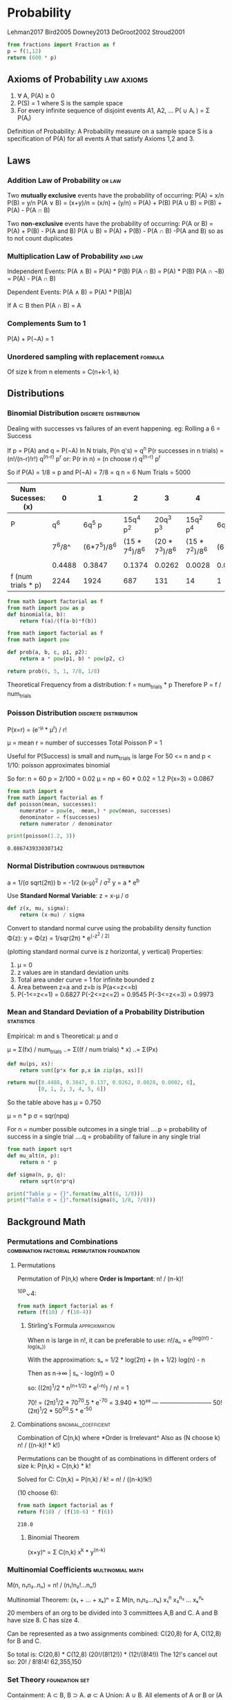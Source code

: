 * Probability
  :Citations:
  Lehman2017
  Bird2005
  Downey2013
  DeGroot2002
  Stroud2001
  :END:

  #+begin_src python :results value
  from fractions import Fraction as f
  p = f(1,12)
  return (600 * p)
  #+end_src

** Axioms of Probability                                                        :law:axioms:

   1) ∀ A, P(A) ≥ 0
   2) P(S) = 1 where S is the sample space
   3) For every infinite sequence of disjoint events A1, A2, ...
      P( ∪ Aᵢ ) = Σ P(Aᵢ)


   Definition of Probability:
   A Probability measure on a sample space S is a specification of P(A)
   for all events A that satisfy Axioms 1,2 and 3.

** Laws
*** Addition Law of Probability                                                 :or:law:
    Two *mutually exclusive* events have the probability of occurring:
    P(A) = x/n
    P(B) = y/n
    P(A ∨ B) = (x+y)/n = (x/n) + (y/n) = P(A) + P(B)
    P(A ∪ B) = P(B) + P(A) - P(A ∩ B)

    Two *non-exclusive* events have the probability of occurring:
    P(A or B) = P(A) + P(B) - P(A and B)
    P(A ∪ B)  = P(A) + P(B) - P(A ∩ B)
    -P(A and B) so as to not count duplicates

*** Multiplication Law of Probability                                           :and:law:
    Independent Events:
    P(A ∧ B) = P(A) * P(B)
    P(A ∩ B) = P(A) * P(B)
    P(A ∩ ¬B) = P(A) - P(A ∩ B)


    Dependent Events:
    P(A ∧ B) = P(A) * P(B|A)

    If A ⊂ B then P(A ∩ B) = A

*** Complements Sum to 1
    P(A) + P(¬A) = 1

*** Unordered sampling with replacement                                         :formula:
    Of size k from n elements =  C(n+k-1, k)

** Distributions
*** Binomial Distribution                                                       :discrete:distribution:
    Dealing with successes vs failures of an event happening.
    eg: Rolling a 6 = Success

    If  p = P(A)
    and q = P(¬A)
    In N trials, P(n q's) = q^n
    P(r successes in n trials) = (n!/(n-r)!r!) q^(n-r) p^r
    or:
    P(r in n) = (n choose r) q^(n-r) p^r


    So if P(A)  = 1/8 = p
    and   P(¬A) = 7/8 = q
    n = 6
    Num Trials = 5000

    | Num Sucesses: (x)  |      0 |           1 |              2 |              3 |              4 |         5 |      6 |
    |--------------------+--------+-------------+----------------+----------------+----------------+-----------+--------|
    | P                  |    q^6 |      6q^5 p |      15q^4 p^2 |      20q^3 p^3 |      15q^2 p^4 |  6q^1 p^5 |    p^6 |
    |                    | 7^6/8^ | (6*7^5)/8^6 | (15 * 7^4)/8^6 | (20 * 7^3)/8^6 | (15 * 7^2)/8^6 | (6*7)/8^6 |  1/8^6 |
    |                    |        |             |                |                |                |           |        |
    |                    | 0.4488 |      0.3847 |         0.1374 |         0.0262 |         0.0028 |    0.0002 | 0.0000 |
    | f (num trials * p) |   2244 |        1924 |            687 |            131 |             14 |         1 | 0     |


    #+begin_src python :results value
      from math import factorial as f
      from math import pow as p
      def binomial(a, b):
          return f(a)/(f(a-b)*f(b))
    #+end_src

    #+begin_src python :results value
      from math import factorial as f
      from math import pow

      def prob(a, b, c, p1, p2):
          return a * pow(p1, b) * pow(p2, c)

      return prob(6, 5, 1, 7/8, 1/8)
    #+end_src

    Theoretical Frequency from a distribution:
    f = num_trials * p
    Therefore P = f / num_trials

*** Poisson Distribution                                                        :discrete:distribution:

    P(x=r) = (e^-μ * μ^r) / r!

    μ = mean
    r = number of successes
    Total Poisson P = 1

    Useful for P(Success) is small and num_trials is large
    For 50 <= n and p < 1/10: poisson approximates binomial

    So for:
    n = 60
    p = 2/100 = 0.02
    μ = np = 60 * 0.02 = 1.2
    P(x=3) = 0.0867

    #+begin_src python :results output
      from math import e
      from math import factorial as f
      def poisson(mean, successes):
          numerator = pow(e, -mean,) * pow(mean, successes)
          denominator = f(successes)
          return numerator / denominator

      print(poisson(1.2, 3))
    #+end_src

    #+RESULTS:
    : 0.0867439330307142

*** Normal Distribution                                                         :continuous:distribution:
    a = 1/(σ sqrt(2π))
    b = -1/2 (x-μ)^2  / σ^2
    y = a * e^b

    Use *Standard Normal Variable*:
    z = x-μ / σ

    #+begin_src python :results value
      def z(x, mu, sigma):
          return (x-mu) / sigma
    #+end_src


    Convert to standard normal curve using
    the probability density function Φ(z):
    y = Φ(z) = 1/sqr(2π) * e^(-z^2 / 2)

    (plotting standard normal curve is z horizontal, y vertical)
    Properties:
    1) μ = 0
    2) z values are in standard deviation units
    3) Total area under curve = 1 for infinite bounded z
    4) Area between z=a and z=b is P(a<=z<=b)
    5) P(-1<=z<=1) = 0.6827
       P(-2<=z<=2) = 0.9545
       P(-3<=z<=3) = 0.9973

*** Mean and Standard Deviation of a Probability Distribution                   :statistics:
    Empirical: m and s
    Theoretical: μ and σ

    μ = Σ(fx) / num_trials
    ..= Σ((f / num trials) * x)
    ..= Σ(Px)

    #+begin_src python :results value
      def mu(ps, xs):
          return sum([p*x for p,x in zip(ps, xs)])

      return mu([0.4488, 0.3847, 0.137, 0.0262, 0.0028, 0.0002, 0],
                [0, 1, 2, 3, 4, 5, 6])
    #+end_src

    So the table above has μ = 0.750

    μ = n * p
    σ = sqr(npq)

    For n = number possible outcomes in a single trial
    ....p = probability of success in a single trial
    ....q = probability of failure in any single trial

    #+begin_src python :results output
      from math import sqrt
      def mu_alt(n, p):
          return n * p

      def sigma(n, p, q):
          return sqrt(n*p*q)

      print("Table μ = {}".format(mu_alt(6, 1/8)))
      print("Table σ = {}".format(sigma(6, 1/8, 7/8)))
    #+end_src

** Background Math
*** Permutations and Combinations                                               :combination:factorial:permutation:foundation:
**** Permutations
     Permutation of P(n,k) where *Order is Important*:
     n! / (n-k)!

     ^10P⌄4:
     #+begin_src python :results value
        from math import factorial as f
        return (f(10) / f(10-4))
     #+end_src
***** Stirling's Formula                                                        :approximation:
      When n is large in n!, it can be preferable to use:
      n!/aₙ = e^(log(n!) - log(aₙ))

      With the approximation:
      sₙ = 1/2 * log(2π) + (n + 1/2) log(n) - n

      Then as n->∞ | sₙ - log(n!) = 0

      so: ((2π)^1/2 * n^(n+1/2) * e^(-n)) / n!  =  1

      :Example:
      70! = (2π)^1/2 * 70^70.5 * e^-70 = 3.940 * 10³⁵
      ---   --------------------------
      50!   (2π)^1/2 * 50^50.5 * e^-50
      :END:

**** Combinations                                                               :binomial_coefficient:
     Combination of C(n,k) where *Order is Irrelevant^
     Also as (N choose k)
     n! / ((n-k)! * k!)

     Permutations can be thought of as combinations in different orders of size k:
     P(n,k) = C(n,k) * k!

     Solved for C:
     C(n,k) = P(n,k) / k! = n! / ((n-k)!k!)


     (10 choose 6):
     #+begin_src python :results value
       from math import factorial as f
       return f(10) / (f(10-6) * f(6))
     #+end_src

     #+RESULTS:
     : 210.0

***** Binomial Theorem
      (x+y)ⁿ = Σ C(n,k) x^k * y^(n-k)

*** Multinomial Coefficients                                                    :multinomial:math:
    M(n, n₁n₂..nₙ) = n! / (n₁!n₂!...nₙ!)

    Multinomial Theorem:
    (x₁ + ... + xₖ)ⁿ = Σ M(n, n₁n₂...nₖ) x₁^n x₂^n₂ ... xₖ^nₖ


    :Example:
    20 members of an org to be divided into 3 committees A,B and C.
    A and B have size 8.
    C has size 4.

    Can be represented as a two assignments combined:
    C(20,8) for A,
    C(12,8) for B and C.

    So total is:
    C(20,8) * C(12,8)
    (20!/(8!12!)) * (12!/(8!4!))
    The 12!'s cancel out so:
    20! / 8!8!4!
    62,355,150
    :END:

*** Set Theory                                                                  :foundation:set:
    Containment: A ⊂ B, B ⊃ A. ∅ ⊂ A
    Union: A ∪ B. All elements of A or B or (A and B).
    Intersection: A ∩ B. Only elements belonging to A and B.

    De Morgan's Laws:
    ¬(A ∪ B) = ¬A ∩ ¬B.
    ¬(A ∩ B) = ¬A ∪ ¬B

** Conditional Probability                                                      :partition:bayes:conditions:

   P(A|B) = P(A ∩ B ) / P(B)

   eg: P(Rains | Cloudy) = P(Rains ∩ Cloudy) / P(Cloudy)

   :Dice_Example:
   Rolling 2 Dice and summing, get the probability the sum is < 8 and odd.
   A = Sum < 8
   B = Sum is Odd

   S = 6 * 6 Outcomes
   A ∩ B = {3, 5, 7}
   P(A ∩ B) = (1,2) + (2,1) + (4,1) + (1,4) + (3,2) + (2,3) + (5,2)...
   P(A ∩ B) = 2/36 + 4/36 + 6/36 = 12/36 = 1/3
   P(B) = (1,1) + (1,2) + ... + (6,1)
   P(B) = 2/36 + 4/36 + 6/36 + 4/36 + 2/36 = 18/36 = 1/2

   ∴ P(A|B) = P(A ∩ B) / P(B) = (1/3) / (1/2) = 1/3 * 2/1 = 2/3
   :END:
   :Depression_Example:
   P(A) = P(Relapse)
   P(B) = P(Treated With Placebo) = 34/150
   P(A ∩ B) = P(Placebo and Relapse) = 24/150
   P(A|B) = (24/150) / (34/150) = 24 / 34 = 0.706

   :END:

*** Partitions
    An S space where k events of B are disjoint and (∪ Bₖ) = S

    :Bolts_Example:
    Two Boxes containing long and short bolts.
    B₁ has 60 Long, 40 Short.
    B₂ has 10 Long, 20 Short.
    Selecting a box at random, and a bolt from that box.
    P(Long) = ?

    By Law of Total Probability:
    P(A) = ΣP(Bⱼ)*P(A|Bⱼ)

    As the k events are disjoint:
    P(A) = ΣP(Bⱼ ∩ A)

    So:
    P(Long) = P(B₁)*P(Long|B₁) + P(B₂)*P(Long|B₂)
    P(Long) = (1/2 * 60/100) + (1/2 * 10/30)
    P(Long) = 3/10 + 1/6 = 7/15 = 0.47
    :END:
** Cumulative Proportion
   With a deck of cards:
   1) Shuffle
   2) Deal 12
   3) Count Spades
   4) Return
   5) Repeat

      | Trial | Spades | Cumulative | Running |           |
      |       |        |     Spades | Average |           |
      |-------+--------+------------+---------+-----------|
      |     1 |      2 |          2 |     2.0 |         2 |
      |     2 |      5 |          7 |     3.5 |       3.5 |
      |     3 |      0 |          7 |    2.33 | 2.3333333 |
      |   ... |    ... |        ... |     ... |           |
      |       |        |            |         |           |
      #+TBLFM: $5=$3 / $1

      Running Average = Cumulative Spades  / Num Trials

      With 13 spades in a deck, that makes the probability 13/52 = 1/4
      So expectation in any 12 card sample is 12 * 1/4 = 3

** Expectation || Likelihood                                                    :expectation:
   E = N * P(A)
   So comparing two different hypotheses:
   E1 = N * P(A)
   E2 = N * P(B)
   N Cancels out in the ratio:
   E1 / E2 = P(A) / P(B)

   Empirical P(A) = num_A / num_trials
   Expectation(A) = P(A) * num_trials

** Interpretations of Probability
*** Frequentist
    Relative Frequency of an outcome in repeated trials
*** Classical
    Equally Likely Outcomes
    P(A) = number of ways A can occur / total number of possible outcomes
*** Subjective
    A personal assignment of likelihood, rather than a 'true' probability
** Independence
   Two Events are independent it:
   P(A ∩ B) = P(A)P(B)

   ₖ events A₁,A₂...Aₖ are *Mutually Independent* if:
   For every subset Aᵢ₁, ... Aᵢⱼ of j=2,3...ₖ):
   P(Aᵢ₁ ∩ ... ∩ Aᵢⱼ) = P(Aᵢ₁) ... P(Aᵢⱼ)

   So For A,B and C to be independent:
   P(A ∩ B) = P(A)P(B)
   P(A ∩ C) = P(A)P(C)
   P(B ∩ C) = P(B)P(C)
   P(A ∩ B ∩ C) = P(A)P(B)P(C)
   All have to hold.

   They are *Pairwise Independent* if all but the last equation hold.

** Bayes' Theorem

   For a set of events B₁..Bₖ that form a disjoint partition,
   and an event A then:
   P(Bᵢ|A) = P(Bᵢ)P(A|Bᵢ) / ΣP(Bⱼ)P(a|Bⱼ)

   Which can be simplified by the definition  of conditional probability to:
   P(Bᵢ|A) = P(Bᵢ ∩ A) / P(A)

   Condiitonal Bayes:
   P(Bᵢ | A ∩ C) = P(Bᵢ | C)(P(A | Bᵢ ∩ C) / ΣP(Bⱼ|C)P(A|Bⱼ ∩ C)

*** Prior and Posterior Probability
    Prior Probability is P(Bᵢ): probability of an event before knowledge.
    Posterior Probability is P(Bᵢ | A): probability of an event after knowledge gained.

*** Multi Stage Bayes
    "If an Experiment is carried out in more than one stage,
    then the posterior probability of every event can also be
    calculated in more than one stage"

    Uses Conditional Bayes, and updates priors to be the posteriors from the
    previous state

    Given event H₁, P(B₁ | H₁) = x
    C ⇒ H₁
    P(B₁|H₁) ⇒ x
    P(B₂|H₁) ⇒ ¬P(B₁|H₁)

    Thus:
    P(B₁|H₁ ∩ H₂) = P(B₁|H₁)P(H₂|B₁ ∩ H₁) / P(B₁|H₁)P(H₂|B₁ ∩ H₁) + P(B₂|H₁)P(H₂|B₂ ∩ H₁)


* Statistics

  The Spearman correlation coefficient gives a number from -1.0 to 1.0 comparing two rankings.
  A coefficient of 1.0 indicates identical rankings; -1.0 indicates exact opposite rankings.


  True Positive   (TP)
  True Negative   (TN)
  False Positive  (FP)
  False Negative  (FN)

  sensitivity / True Positive Rate:
  TPR = TP/P = TP/(TP + FN)

  Specificity / True Negative Rate:
  SPC = TN/N = TN/(FP+TN)

  Precision/ Positive Predictive Value
  PPV = TP/(TP+FP)

  Negative Predictive Value:
  NPV = TN/(TN+FN)

  Fall-out / False Positive Rate:
  FPR = FP/N = FP/(FP+TN)

  False Discovery rate:
  FDR = FP(FP+TP) = 1 - PPV

  Miss Rate / False Negative Rate:
  FNR = FN/(FN+TP)

  Accuracy:
  ACC = (TP + TN) / (P + N)

  F1 score:
  F1 = 2TP/(2TP + FP + FN)
